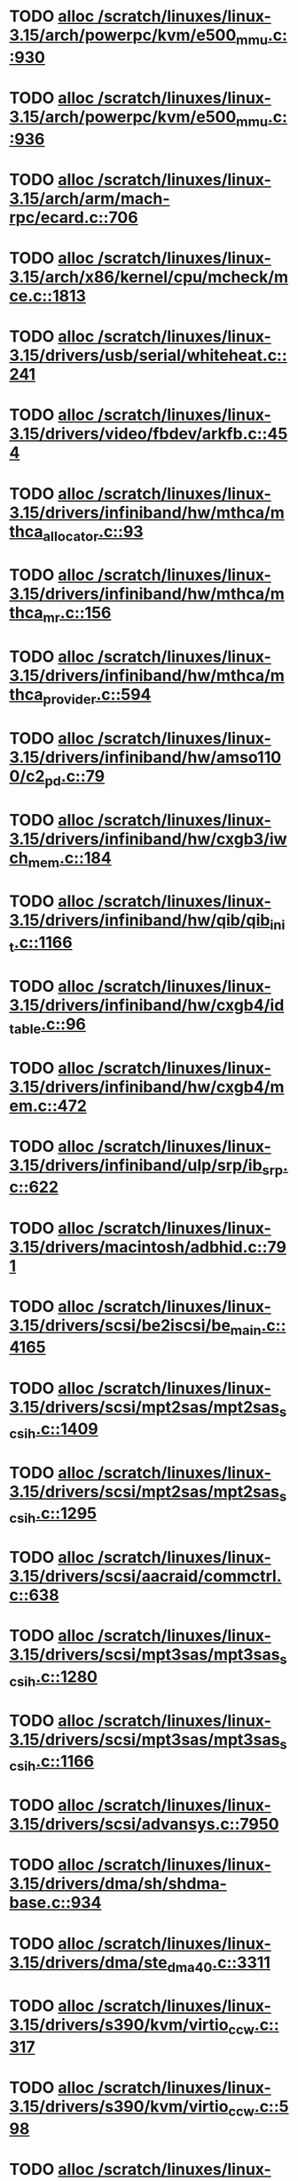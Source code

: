 * TODO [[view:/scratch/linuxes/linux-3.15/arch/powerpc/kvm/e500_mmu.c::face=ovl-face1::linb=930::colb=1::cole=24][alloc /scratch/linuxes/linux-3.15/arch/powerpc/kvm/e500_mmu.c::930]]
* TODO [[view:/scratch/linuxes/linux-3.15/arch/powerpc/kvm/e500_mmu.c::face=ovl-face1::linb=936::colb=1::cole=24][alloc /scratch/linuxes/linux-3.15/arch/powerpc/kvm/e500_mmu.c::936]]
* TODO [[view:/scratch/linuxes/linux-3.15/arch/arm/mach-rpc/ecard.c::face=ovl-face1::linb=706::colb=1::cole=3][alloc /scratch/linuxes/linux-3.15/arch/arm/mach-rpc/ecard.c::706]]
* TODO [[view:/scratch/linuxes/linux-3.15/arch/x86/kernel/cpu/mcheck/mce.c::face=ovl-face1::linb=1813::colb=1::cole=8][alloc /scratch/linuxes/linux-3.15/arch/x86/kernel/cpu/mcheck/mce.c::1813]]
* TODO [[view:/scratch/linuxes/linux-3.15/drivers/usb/serial/whiteheat.c::face=ovl-face1::linb=241::colb=1::cole=7][alloc /scratch/linuxes/linux-3.15/drivers/usb/serial/whiteheat.c::241]]
* TODO [[view:/scratch/linuxes/linux-3.15/drivers/video/fbdev/arkfb.c::face=ovl-face1::linb=454::colb=18::cole=22][alloc /scratch/linuxes/linux-3.15/drivers/video/fbdev/arkfb.c::454]]
* TODO [[view:/scratch/linuxes/linux-3.15/drivers/infiniband/hw/mthca/mthca_allocator.c::face=ovl-face1::linb=93::colb=1::cole=13][alloc /scratch/linuxes/linux-3.15/drivers/infiniband/hw/mthca/mthca_allocator.c::93]]
* TODO [[view:/scratch/linuxes/linux-3.15/drivers/infiniband/hw/mthca/mthca_mr.c::face=ovl-face1::linb=156::colb=2::cole=16][alloc /scratch/linuxes/linux-3.15/drivers/infiniband/hw/mthca/mthca_mr.c::156]]
* TODO [[view:/scratch/linuxes/linux-3.15/drivers/infiniband/hw/mthca/mthca_provider.c::face=ovl-face1::linb=594::colb=2::cole=4][alloc /scratch/linuxes/linux-3.15/drivers/infiniband/hw/mthca/mthca_provider.c::594]]
* TODO [[view:/scratch/linuxes/linux-3.15/drivers/infiniband/hw/amso1100/c2_pd.c::face=ovl-face1::linb=79::colb=1::cole=22][alloc /scratch/linuxes/linux-3.15/drivers/infiniband/hw/amso1100/c2_pd.c::79]]
* TODO [[view:/scratch/linuxes/linux-3.15/drivers/infiniband/hw/cxgb3/iwch_mem.c::face=ovl-face1::linb=184::colb=1::cole=11][alloc /scratch/linuxes/linux-3.15/drivers/infiniband/hw/cxgb3/iwch_mem.c::184]]
* TODO [[view:/scratch/linuxes/linux-3.15/drivers/infiniband/hw/qib/qib_init.c::face=ovl-face1::linb=1166::colb=2::cole=13][alloc /scratch/linuxes/linux-3.15/drivers/infiniband/hw/qib/qib_init.c::1166]]
* TODO [[view:/scratch/linuxes/linux-3.15/drivers/infiniband/hw/cxgb4/id_table.c::face=ovl-face1::linb=96::colb=1::cole=13][alloc /scratch/linuxes/linux-3.15/drivers/infiniband/hw/cxgb4/id_table.c::96]]
* TODO [[view:/scratch/linuxes/linux-3.15/drivers/infiniband/hw/cxgb4/mem.c::face=ovl-face1::linb=472::colb=1::cole=11][alloc /scratch/linuxes/linux-3.15/drivers/infiniband/hw/cxgb4/mem.c::472]]
* TODO [[view:/scratch/linuxes/linux-3.15/drivers/infiniband/ulp/srp/ib_srp.c::face=ovl-face1::linb=622::colb=2::cole=15][alloc /scratch/linuxes/linux-3.15/drivers/infiniband/ulp/srp/ib_srp.c::622]]
* TODO [[view:/scratch/linuxes/linux-3.15/drivers/macintosh/adbhid.c::face=ovl-face1::linb=791::colb=2::cole=14][alloc /scratch/linuxes/linux-3.15/drivers/macintosh/adbhid.c::791]]
* TODO [[view:/scratch/linuxes/linux-3.15/drivers/scsi/be2iscsi/be_main.c::face=ovl-face1::linb=4165::colb=3::cole=26][alloc /scratch/linuxes/linux-3.15/drivers/scsi/be2iscsi/be_main.c::4165]]
* TODO [[view:/scratch/linuxes/linux-3.15/drivers/scsi/mpt2sas/mpt2sas_scsih.c::face=ovl-face1::linb=1409::colb=1::cole=21][alloc /scratch/linuxes/linux-3.15/drivers/scsi/mpt2sas/mpt2sas_scsih.c::1409]]
* TODO [[view:/scratch/linuxes/linux-3.15/drivers/scsi/mpt2sas/mpt2sas_scsih.c::face=ovl-face1::linb=1295::colb=1::cole=21][alloc /scratch/linuxes/linux-3.15/drivers/scsi/mpt2sas/mpt2sas_scsih.c::1295]]
* TODO [[view:/scratch/linuxes/linux-3.15/drivers/scsi/aacraid/commctrl.c::face=ovl-face1::linb=638::colb=3::cole=6][alloc /scratch/linuxes/linux-3.15/drivers/scsi/aacraid/commctrl.c::638]]
* TODO [[view:/scratch/linuxes/linux-3.15/drivers/scsi/mpt3sas/mpt3sas_scsih.c::face=ovl-face1::linb=1280::colb=1::cole=21][alloc /scratch/linuxes/linux-3.15/drivers/scsi/mpt3sas/mpt3sas_scsih.c::1280]]
* TODO [[view:/scratch/linuxes/linux-3.15/drivers/scsi/mpt3sas/mpt3sas_scsih.c::face=ovl-face1::linb=1166::colb=1::cole=21][alloc /scratch/linuxes/linux-3.15/drivers/scsi/mpt3sas/mpt3sas_scsih.c::1166]]
* TODO [[view:/scratch/linuxes/linux-3.15/drivers/scsi/advansys.c::face=ovl-face1::linb=7950::colb=2::cole=13][alloc /scratch/linuxes/linux-3.15/drivers/scsi/advansys.c::7950]]
* TODO [[view:/scratch/linuxes/linux-3.15/drivers/dma/sh/shdma-base.c::face=ovl-face1::linb=934::colb=1::cole=17][alloc /scratch/linuxes/linux-3.15/drivers/dma/sh/shdma-base.c::934]]
* TODO [[view:/scratch/linuxes/linux-3.15/drivers/dma/ste_dma40.c::face=ovl-face1::linb=3311::colb=1::cole=26][alloc /scratch/linuxes/linux-3.15/drivers/dma/ste_dma40.c::3311]]
* TODO [[view:/scratch/linuxes/linux-3.15/drivers/s390/kvm/virtio_ccw.c::face=ovl-face1::linb=317::colb=2::cole=12][alloc /scratch/linuxes/linux-3.15/drivers/s390/kvm/virtio_ccw.c::317]]
* TODO [[view:/scratch/linuxes/linux-3.15/drivers/s390/kvm/virtio_ccw.c::face=ovl-face1::linb=598::colb=1::cole=11][alloc /scratch/linuxes/linux-3.15/drivers/s390/kvm/virtio_ccw.c::598]]
* TODO [[view:/scratch/linuxes/linux-3.15/drivers/regulator/core.c::face=ovl-face1::linb=979::colb=2::cole=19][alloc /scratch/linuxes/linux-3.15/drivers/regulator/core.c::979]]
* TODO [[view:/scratch/linuxes/linux-3.15/drivers/block/cciss.c::face=ovl-face1::linb=4040::colb=1::cole=19][alloc /scratch/linuxes/linux-3.15/drivers/block/cciss.c::4040]]
* TODO [[view:/scratch/linuxes/linux-3.15/drivers/irqchip/irq-crossbar.c::face=ovl-face1::linb=120::colb=1::cole=12][alloc /scratch/linuxes/linux-3.15/drivers/irqchip/irq-crossbar.c::120]]
* TODO [[view:/scratch/linuxes/linux-3.15/drivers/isdn/i4l/isdn_tty.c::face=ovl-face1::linb=1798::colb=8::cole=17][alloc /scratch/linuxes/linux-3.15/drivers/isdn/i4l/isdn_tty.c::1798]]
* TODO [[view:/scratch/linuxes/linux-3.15/drivers/isdn/hisax/netjet.c::face=ovl-face1::linb=915::colb=7::cole=31][alloc /scratch/linuxes/linux-3.15/drivers/isdn/hisax/netjet.c::915]]
* TODO [[view:/scratch/linuxes/linux-3.15/drivers/isdn/hisax/netjet.c::face=ovl-face1::linb=936::colb=7::cole=30][alloc /scratch/linuxes/linux-3.15/drivers/isdn/hisax/netjet.c::936]]
* TODO [[view:/scratch/linuxes/linux-3.15/drivers/isdn/capi/capidrv.c::face=ovl-face1::linb=2060::colb=1::cole=13][alloc /scratch/linuxes/linux-3.15/drivers/isdn/capi/capidrv.c::2060]]
* TODO [[view:/scratch/linuxes/linux-3.15/drivers/base/regmap/regcache-lzo.c::face=ovl-face1::linb=155::colb=1::cole=9][alloc /scratch/linuxes/linux-3.15/drivers/base/regmap/regcache-lzo.c::155]]
* TODO [[view:/scratch/linuxes/linux-3.15/drivers/xen/grant-table.c::face=ovl-face1::linb=1072::colb=1::cole=7][alloc /scratch/linuxes/linux-3.15/drivers/xen/grant-table.c::1072]]
* TODO [[view:/scratch/linuxes/linux-3.15/drivers/atm/he.c::face=ovl-face1::linb=660::colb=1::cole=9][alloc /scratch/linuxes/linux-3.15/drivers/atm/he.c::660]]
* TODO [[view:/scratch/linuxes/linux-3.15/drivers/atm/nicstar.c::face=ovl-face1::linb=382::colb=6::cole=10][alloc /scratch/linuxes/linux-3.15/drivers/atm/nicstar.c::382]]
* TODO [[view:/scratch/linuxes/linux-3.15/drivers/staging/frontier/tranzport.c::face=ovl-face1::linb=847::colb=1::cole=17][alloc /scratch/linuxes/linux-3.15/drivers/staging/frontier/tranzport.c::847]]
* TODO [[view:/scratch/linuxes/linux-3.15/drivers/vhost/vringh.c::face=ovl-face1::linb=187::colb=2::cole=5][alloc /scratch/linuxes/linux-3.15/drivers/vhost/vringh.c::187]]
* TODO [[view:/scratch/linuxes/linux-3.15/drivers/media/usb/tm6000/tm6000-video.c::face=ovl-face1::linb=486::colb=1::cole=13][alloc /scratch/linuxes/linux-3.15/drivers/media/usb/tm6000/tm6000-video.c::486]]
* TODO [[view:/scratch/linuxes/linux-3.15/drivers/media/v4l2-core/videobuf-dma-sg.c::face=ovl-face1::linb=427::colb=1::cole=3][alloc /scratch/linuxes/linux-3.15/drivers/media/v4l2-core/videobuf-dma-sg.c::427]]
* TODO [[view:/scratch/linuxes/linux-3.15/drivers/media/v4l2-core/videobuf-dma-contig.c::face=ovl-face1::linb=216::colb=1::cole=3][alloc /scratch/linuxes/linux-3.15/drivers/media/v4l2-core/videobuf-dma-contig.c::216]]
* TODO [[view:/scratch/linuxes/linux-3.15/drivers/media/v4l2-core/videobuf-vmalloc.c::face=ovl-face1::linb=143::colb=1::cole=3][alloc /scratch/linuxes/linux-3.15/drivers/media/v4l2-core/videobuf-vmalloc.c::143]]
* TODO [[view:/scratch/linuxes/linux-3.15/drivers/net/ethernet/mellanox/mlx4/alloc.c::face=ovl-face1::linb=151::colb=1::cole=14][alloc /scratch/linuxes/linux-3.15/drivers/net/ethernet/mellanox/mlx4/alloc.c::151]]
* TODO [[view:/scratch/linuxes/linux-3.15/drivers/net/ethernet/stmicro/stmmac/dwmac1000_core.c::face=ovl-face1::linb=379::colb=1::cole=4][alloc /scratch/linuxes/linux-3.15/drivers/net/ethernet/stmicro/stmmac/dwmac1000_core.c::379]]
* TODO [[view:/scratch/linuxes/linux-3.15/drivers/net/ethernet/stmicro/stmmac/dwmac100_core.c::face=ovl-face1::linb=172::colb=1::cole=4][alloc /scratch/linuxes/linux-3.15/drivers/net/ethernet/stmicro/stmmac/dwmac100_core.c::172]]
* TODO [[view:/scratch/linuxes/linux-3.15/drivers/net/wireless/ath/carl9170/cmd.c::face=ovl-face1::linb=123::colb=1::cole=4][alloc /scratch/linuxes/linux-3.15/drivers/net/wireless/ath/carl9170/cmd.c::123]]
* TODO [[view:/scratch/linuxes/linux-3.15/drivers/net/wireless/rtlwifi/usb.c::face=ovl-face1::linb=1071::colb=1::cole=18][alloc /scratch/linuxes/linux-3.15/drivers/net/wireless/rtlwifi/usb.c::1071]]
* TODO [[view:/scratch/linuxes/linux-3.15/drivers/misc/sgi-xp/xpnet.c::face=ovl-face1::linb=538::colb=1::cole=27][alloc /scratch/linuxes/linux-3.15/drivers/misc/sgi-xp/xpnet.c::538]]
* TODO [[view:/scratch/linuxes/linux-3.15/drivers/misc/sgi-xp/xpc_partition.c::face=ovl-face1::linb=428::colb=1::cole=18][alloc /scratch/linuxes/linux-3.15/drivers/misc/sgi-xp/xpc_partition.c::428]]
* TODO [[view:/scratch/linuxes/linux-3.15/drivers/misc/mic/card/mic_device.c::face=ovl-face1::linb=220::colb=1::cole=31][alloc /scratch/linuxes/linux-3.15/drivers/misc/mic/card/mic_device.c::220]]
* TODO [[view:/scratch/linuxes/linux-3.15/drivers/sbus/char/openprom.c::face=ovl-face1::linb=92::colb=7::cole=13][alloc /scratch/linuxes/linux-3.15/drivers/sbus/char/openprom.c::92]]
* TODO [[view:/scratch/linuxes/linux-3.15/drivers/sbus/char/openprom.c::face=ovl-face1::linb=111::colb=7::cole=13][alloc /scratch/linuxes/linux-3.15/drivers/sbus/char/openprom.c::111]]
* TODO [[view:/scratch/linuxes/linux-3.15/fs/udf/ialloc.c::face=ovl-face1::linb=72::colb=2::cole=21][alloc /scratch/linuxes/linux-3.15/fs/udf/ialloc.c::72]]
* TODO [[view:/scratch/linuxes/linux-3.15/fs/udf/ialloc.c::face=ovl-face1::linb=77::colb=2::cole=21][alloc /scratch/linuxes/linux-3.15/fs/udf/ialloc.c::77]]
* TODO [[view:/scratch/linuxes/linux-3.15/kernel/relay.c::face=ovl-face1::linb=175::colb=1::cole=13][alloc /scratch/linuxes/linux-3.15/kernel/relay.c::175]]
* TODO [[view:/scratch/linuxes/linux-3.15/kernel/events/uprobes.c::face=ovl-face1::linb=1174::colb=1::cole=13][alloc /scratch/linuxes/linux-3.15/kernel/events/uprobes.c::1174]]
* TODO [[view:/scratch/linuxes/linux-3.15/lib/cpu_rmap.c::face=ovl-face1::linb=42::colb=1::cole=5][alloc /scratch/linuxes/linux-3.15/lib/cpu_rmap.c::42]]
* TODO [[view:/scratch/linuxes/linux-3.15/mm/slub.c::face=ovl-face1::linb=3174::colb=16::cole=19][alloc /scratch/linuxes/linux-3.15/mm/slub.c::3174]]
* TODO [[view:/scratch/linuxes/linux-3.15/mm/slab.c::face=ovl-face1::linb=1522::colb=2::cole=5][alloc /scratch/linuxes/linux-3.15/mm/slab.c::1522]]
* TODO [[view:/scratch/linuxes/linux-3.15/mm/slab.c::face=ovl-face1::linb=1533::colb=2::cole=5][alloc /scratch/linuxes/linux-3.15/mm/slab.c::1533]]
* TODO [[view:/scratch/linuxes/linux-3.15/net/sched/sch_fifo.c::face=ovl-face1::linb=150::colb=1::cole=4][alloc /scratch/linuxes/linux-3.15/net/sched/sch_fifo.c::150]]
* TODO [[view:/scratch/linuxes/linux-3.15/net/bluetooth/hci_core.c::face=ovl-face1::linb=2199::colb=1::cole=4][alloc /scratch/linuxes/linux-3.15/net/bluetooth/hci_core.c::2199]]
* TODO [[view:/scratch/linuxes/linux-3.15/net/bluetooth/l2cap_core.c::face=ovl-face1::linb=310::colb=1::cole=15][alloc /scratch/linuxes/linux-3.15/net/bluetooth/l2cap_core.c::310]]
* TODO [[view:/scratch/linuxes/linux-3.15/sound/usb/format.c::face=ovl-face1::linb=175::colb=2::cole=16][alloc /scratch/linuxes/linux-3.15/sound/usb/format.c::175]]
* TODO [[view:/scratch/linuxes/linux-3.15/sound/usb/format.c::face=ovl-face1::linb=350::colb=1::cole=15][alloc /scratch/linuxes/linux-3.15/sound/usb/format.c::350]]
* TODO [[view:/scratch/linuxes/linux-3.15/sound/pci/emu10k1/emufx.c::face=ovl-face1::linb=679::colb=1::cole=4][alloc /scratch/linuxes/linux-3.15/sound/pci/emu10k1/emufx.c::679]]
* TODO [[view:/scratch/linuxes/linux-3.15/sound/pci/echoaudio/echoaudio.c::face=ovl-face1::linb=2256::colb=1::cole=13][alloc /scratch/linuxes/linux-3.15/sound/pci/echoaudio/echoaudio.c::2256]]

